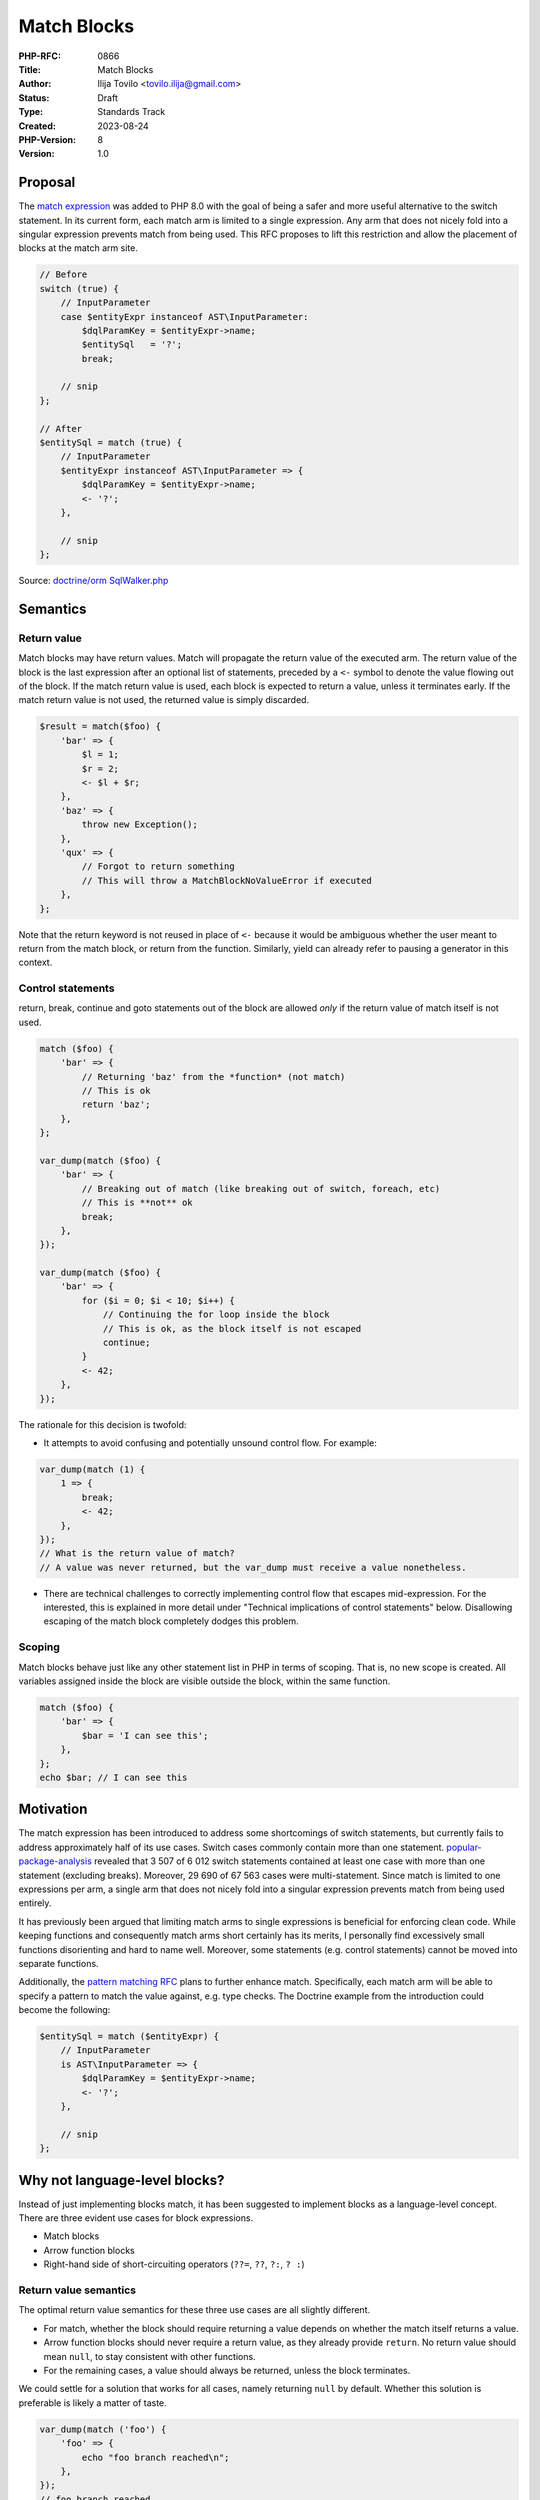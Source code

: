 Match Blocks
============

:PHP-RFC: 0866
:Title: Match Blocks
:Author: Ilija Tovilo <tovilo.ilija@gmail.com>
:Status: Draft
:Type: Standards Track
:Created: 2023-08-24
:PHP-Version: 8
:Version: 1.0

Proposal
--------

The `match expression <https://wiki.php.net/rfc/match_expression_v2>`__
was added to PHP 8.0 with the goal of being a safer and more useful
alternative to the switch statement. In its current form, each match arm
is limited to a single expression. Any arm that does not nicely fold
into a singular expression prevents match from being used. This RFC
proposes to lift this restriction and allow the placement of blocks at
the match arm site.

.. code:: php

   // Before
   switch (true) {
       // InputParameter
       case $entityExpr instanceof AST\InputParameter:
           $dqlParamKey = $entityExpr->name;
           $entitySql   = '?';
           break;

       // snip
   };

   // After
   $entitySql = match (true) {
       // InputParameter
       $entityExpr instanceof AST\InputParameter => {
           $dqlParamKey = $entityExpr->name;
           <- '?';
       },

       // snip
   };

Source: `doctrine/orm
SqlWalker.php <https://github.com/doctrine/orm/blob/2f9e98754bb451107dcffbf0a9844b90dcdee992/lib/Doctrine/ORM/Query/SqlWalker.php#L2169-L2183>`__

Semantics
---------

Return value
~~~~~~~~~~~~

Match blocks may have return values. Match will propagate the return
value of the executed arm. The return value of the block is the last
expression after an optional list of statements, preceded by a ``<-``
symbol to denote the value flowing out of the block. If the match return
value is used, each block is expected to return a value, unless it
terminates early. If the match return value is not used, the returned
value is simply discarded.

.. code:: php

   $result = match($foo) {
       'bar' => {
           $l = 1;
           $r = 2;
           <- $l + $r;
       },
       'baz' => {
           throw new Exception();
       },
       'qux' => {
           // Forgot to return something
           // This will throw a MatchBlockNoValueError if executed
       },
   };

Note that the return keyword is not reused in place of ``<-`` because it
would be ambiguous whether the user meant to return from the match
block, or return from the function. Similarly, yield can already refer
to pausing a generator in this context.

Control statements
~~~~~~~~~~~~~~~~~~

return, break, continue and goto statements out of the block are allowed
*only* if the return value of match itself is not used.

.. code:: php

   match ($foo) {
       'bar' => {
           // Returning 'baz' from the *function* (not match)
           // This is ok
           return 'baz';
       },
   };

   var_dump(match ($foo) {
       'bar' => {
           // Breaking out of match (like breaking out of switch, foreach, etc)
           // This is **not** ok
           break;
       },
   });

   var_dump(match ($foo) {
       'bar' => {
           for ($i = 0; $i < 10; $i++) {
               // Continuing the for loop inside the block
               // This is ok, as the block itself is not escaped
               continue;
           }
           <- 42;
       },
   });

The rationale for this decision is twofold:

-  It attempts to avoid confusing and potentially unsound control flow.
   For example:

.. code:: php

   var_dump(match (1) {
       1 => {
           break;
           <- 42;
       },
   });
   // What is the return value of match? 
   // A value was never returned, but the var_dump must receive a value nonetheless.

-  There are technical challenges to correctly implementing control flow
   that escapes mid-expression. For the interested, this is explained in
   more detail under "Technical implications of control statements"
   below. Disallowing escaping of the match block completely dodges this
   problem.

Scoping
~~~~~~~

Match blocks behave just like any other statement list in PHP in terms
of scoping. That is, no new scope is created. All variables assigned
inside the block are visible outside the block, within the same
function.

.. code:: php

   match ($foo) {
       'bar' => {
           $bar = 'I can see this';
       },
   };
   echo $bar; // I can see this

Motivation
----------

The match expression has been introduced to address some shortcomings of
switch statements, but currently fails to address approximately half of
its use cases. Switch cases commonly contain more than one statement.
`popular-package-analysis <https://github.com/nikic/popular-package-analysis>`__
revealed that 3 507 of 6 012 switch statements contained at least one
case with more than one statement (excluding breaks). Moreover, 29 690
of 67 563 cases were multi-statement. Since match is limited to one
expressions per arm, a single arm that does not nicely fold into a
singular expression prevents match from being used entirely.

It has previously been argued that limiting match arms to single
expressions is beneficial for enforcing clean code. While keeping
functions and consequently match arms short certainly has its merits, I
personally find excessively small functions disorienting and hard to
name well. Moreover, some statements (e.g. control statements) cannot be
moved into separate functions.

Additionally, the `pattern matching
RFC <https://wiki.php.net/rfc/pattern-matching>`__ plans to further
enhance match. Specifically, each match arm will be able to specify a
pattern to match the value against, e.g. type checks. The Doctrine
example from the introduction could become the following:

.. code:: php

   $entitySql = match ($entityExpr) {
       // InputParameter
       is AST\InputParameter => {
           $dqlParamKey = $entityExpr->name;
           <- '?';
       },

       // snip
   };

Why not language-level blocks?
------------------------------

Instead of just implementing blocks match, it has been suggested to
implement blocks as a language-level concept. There are three evident
use cases for block expressions.

-  Match blocks
-  Arrow function blocks
-  Right-hand side of short-circuiting operators (``??=``, ``??``,
   ``?:``, ``? :``)

Return value semantics
~~~~~~~~~~~~~~~~~~~~~~

The optimal return value semantics for these three use cases are all
slightly different.

-  For match, whether the block should require returning a value depends
   on whether the match itself returns a value.
-  Arrow function blocks should never require a return value, as they
   already provide ``return``. No return value should mean ``null``, to
   stay consistent with other functions.
-  For the remaining cases, a value should always be returned, unless
   the block terminates.

We could settle for a solution that works for all cases, namely
returning ``null`` by default. Whether this solution is preferable is
likely a matter of taste.

.. code:: php

   var_dump(match ('foo') {
       'foo' => {
           echo "foo branch reached\n";
       },
   });
   // foo branch reached
   // NULL

   var_dump(fn () => {
       <- 'foo';
   }());
   // string(3) "foo"

It's also note that the general use of blocks is quite limited due to
PHPs scoping rules. In other languages, blocks can be used to prevent
pollution of the current scope.

.. code:: rust

   let foo = {
       let tmp = tmp();
       // ...
       Foo { tmp }
   };

In this case, ``tmp`` resides in the isolated scope and is inaccessible
outside of the block. However, given that PHP only has a single scope
per function, there is no point in lexically nesting the temporary
variables, other than potential visual benefits. The benefits are mainly
limited to some of the short-circuiting operators (``??=``, ``??``,
``?:``, ``? :``), as they may skip the execution of the block under
certain conditions.

.. code:: php

   $foo ??= {
       // This is only executed if $foo was null/undefined.
       $tmp = tmp();
       // ...
       <- new Foo($tmp);
   };

Arrow function capturing
~~~~~~~~~~~~~~~~~~~~~~~~

Another issue is that blocks for arrow functions have previously
beenrejected in two separate RFCs, for reasons that are not solved with
this approach.

-  https://wiki.php.net/rfc/short-functions
-  https://wiki.php.net/rfc/auto-capture-closure

It seems that most concerns for both of these RFCs were related to
auto-capturing, which language-level blocks cannot properly address.

Grammar ambiguity
~~~~~~~~~~~~~~~~~

Yet another issue is that ``{}`` is ambiguous (without arbitrary
lookahead) in expression context, as it clashes with statement lists,
i.e. the blocks you put after if statements, while loops, etc. An
alternative syntax could use parentheses, although this introduces some
inconsistency in the grammar.

.. code:: php

   var_dump(match ($value) {
       'foo' => (
           echo "foo branch reached\n";
           'foo'
       ),
   });
   // foo branch reached
   // string(3) "foo"

This works fine, but looks somewhat odd, given that we use ``{}`` in all
other cases when wrapping statements into blocks.

Technical implications of control statements
--------------------------------------------

PHPs VM is in three-address form. As opposed to most machines, PHP
opcodes are destructive in that they consume their operands. A consumed
operand may not be consumed again. Moreover, an unconsumed operand may
result in a memory leak. Control statements in match expression blocks
pose a problem when they skip over the consuming opcodes of temporary
VARs.

.. code:: php

   new Foo() + match (1) {
       1 => { return; },
   };

::

   0000 V0 = NEW 0 string("Foo")
   0001 DO_FCALL
   0002 T2 = IS_IDENTICAL int(1) int(1)
   0003 JMPNZ T2 0006
   0004 JMP 0005
   0005 MATCH_ERROR int(1)
   0006 RETURN null
   0007 MATCH_BLOCK_NO_VALUE_ERROR
   0008 T3 = QM_ASSIGN null
   0009 JMP 0010
   0010 T4 = ADD V0 T3
   0011 FREE T4
   0012 RETURN int(1)

The opcode 0006 (RETURN) is always executed, skipping the 0010 (ADD)
instruction, not consuming V0 and thus leaking the Foo object. This
problem may be avoided by emitting a FREE opcode before RETURN. The same
issue can occur when breaking out of switch statements, continuing in
loops, using goto, etc. This approach is implemented in `this
PR <https://github.com/php/php-src/compare/master...iluuu1994:php-src:match-blocks-var-tracking>`__.
However, it has proven to be quite complex for questionable benefit.

Similarly, we run into an issue in this code.

.. code:: php

   foo()->bar(match (1) {
       1 => { return; },
   });

::

   0000 INIT_FCALL_BY_NAME 0 string("foo")
   0001 V0 = DO_FCALL_BY_NAME
   0002 INIT_METHOD_CALL 1 V0 string("bar")
   0003 T1 = IS_IDENTICAL int(1) int(1)
   0004 JMPNZ T1 0007
   0005 JMP 0006
   0006 MATCH_ERROR int(1)
   0007 RETURN null
   0008 MATCH_BLOCK_NO_VALUE_ERROR
   0009 T2 = QM_ASSIGN null
   0010 JMP 0011
   0011 SEND_VAL_EX T2 1
   0012 DO_FCALL
   0013 RETURN int(1)

The 0007 (RETURN) instruction skips over 0012 (DO_FCALL). However, the
0002 (INIT_METHOD_CALL) instruction has already received V0 (foo()) and
increased its refcount to make sure the value is not released before the
method bar() is called on it. Given that 0012 (DO_FCALL) is never
executed and thus foo() is never released, it leaks.

Both of these issues arise because there are unfreed VARs at the time
the escaping control statements in the match blocks are executed,
skipping over their consuming opcodes. Disallowing the escaping of the
match blocks when there are unconsumed VARs (i.e. when it is used within
another expression) prevents skipping over their consuming opcodes, and
thus circumvents the issue.

Backwards incompatible changes
------------------------------

There are no backwards incompatible changes in this RFC.

Vote
----

Voting starts ????-??-?? and ends ????-??-??.

As this is a language change, a 2/3 majority is required.

Question: Add support for blocks at match arms in PHP 8.x?
~~~~~~~~~~~~~~~~~~~~~~~~~~~~~~~~~~~~~~~~~~~~~~~~~~~~~~~~~~

Voting Choices
^^^^^^^^^^^^^^

-  Yes
-  No

Additional Metadata
-------------------

:Implementation: https://github.com/php/php-src/pull/11933
:Original Authors: Ilija Tovilo, tovilo.ilija@gmail.com
:Original PHP Version: PHP 8.x
:Slug: match_blocks
:Wiki URL: https://wiki.php.net/rfc/match_blocks
